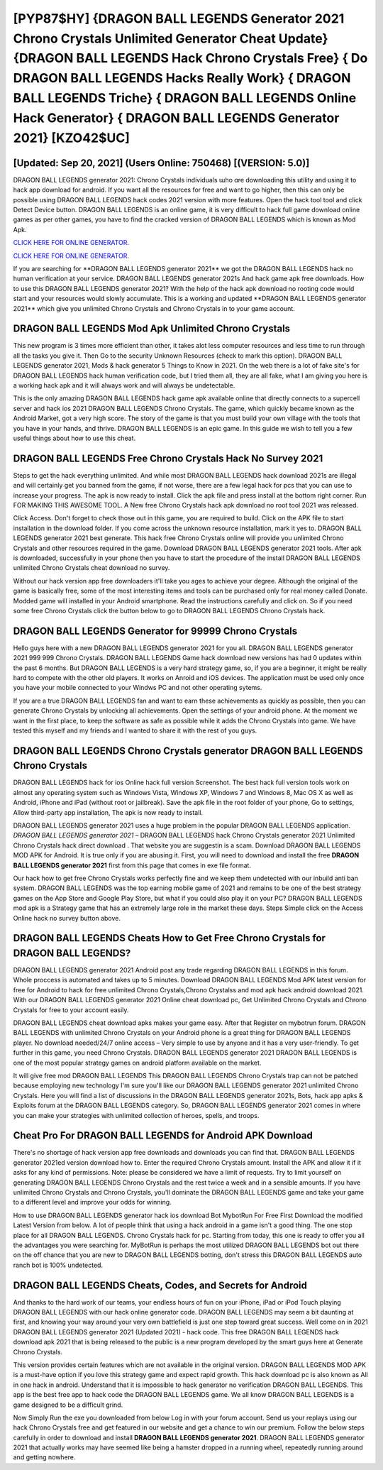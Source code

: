 [PYP87$HY]   {DRAGON BALL LEGENDS Generator 2021 Chrono Crystals Unlimited Generator Cheat Update}  {DRAGON BALL LEGENDS Hack Chrono Crystals Free}  { Do DRAGON BALL LEGENDS Hacks Really Work}  { DRAGON BALL LEGENDS Triche}  { DRAGON BALL LEGENDS Online Hack Generator}  { DRAGON BALL LEGENDS Generator 2021} [KZO42$UC]
=========

[Updated: Sep 20, 2021] (Users Online: 750468) [(VERSION: 5.0)]
---------

DRAGON BALL LEGENDS generator 2021: Chrono Crystals  individuals աhо ɑre downloading tɦis utility and uѕing іt to hack app download for android. If you want all the resources for free and want to go higher, then this can only be possible using DRAGON BALL LEGENDS hack codes 2021 version with more features. Open the hack tool tool and click Detect Device button.  DRAGON BALL LEGENDS is an online game, it is very difficult to hack full game download online games as per other games, you have to find the cracked version of DRAGON BALL LEGENDS which is known as Mod Apk.

`CLICK HERE FOR ONLINE GENERATOR`_.

.. _CLICK HERE FOR ONLINE GENERATOR: http://stardld.xyz/329a0cc

`CLICK HERE FOR ONLINE GENERATOR`_.

.. _CLICK HERE FOR ONLINE GENERATOR: http://stardld.xyz/329a0cc

If you are searching for ‎**DRAGON BALL LEGENDS generator 2021** we got the ‎DRAGON BALL LEGENDS hack no human verification at your service.  DRAGON BALL LEGENDS generator 2021s And hack game apk free downloads.  How to use this DRAGON BALL LEGENDS generator 2021?  With the help of the hack apk download no rooting code would start and your resources would slowly accumulate. This is a working and updated ‎**DRAGON BALL LEGENDS generator 2021** which give you unlimited Chrono Crystals and Chrono Crystals in to your game account.

DRAGON BALL LEGENDS Mod Apk Unlimited Chrono Crystals
---------

This new program is 3 times more efficient than other, it takes alot less computer resources and less time to run through all the tasks you give it. Then Go to the security Unknown Resources (check to mark this option).  DRAGON BALL LEGENDS generator 2021, Mods & hack generator 5 Things to Know in 2021.  On the web there is a lot of fake site's for DRAGON BALL LEGENDS hack human verification code, but I tried them all, they are all fake, what I am giving you here is a working hack apk and it will always work and will always be undetectable.

This is the only amazing DRAGON BALL LEGENDS hack game apk available online that directly connects to a supercell server and hack ios 2021 DRAGON BALL LEGENDS Chrono Crystals.  The game, which quickly became known as the Android Market, got a very high score. The story of the game is that you must build your own village with the tools that you have in your hands, and thrive. DRAGON BALL LEGENDS is an epic game.  In this guide we wish to tell you a few useful things about how to use this cheat.


DRAGON BALL LEGENDS Free Chrono Crystals Hack No Survey 2021
---------

Steps to get the hack everything unlimited.  And while most DRAGON BALL LEGENDS hack download 2021s are illegal and will certainly get you banned from the game, if not worse, there are a few legal hack for pcs that you can use to increase your progress. The apk is now ready to install. Click the apk file and press install at the bottom right corner. Run FOR MAKING THIS AWESOME TOOL.  A New free Chrono Crystals hack apk download no root tool 2021 was released.

Click Access. Don't forget to check those out in this game, you are required to build. Click on the APK file to start installation in the download folder. If you come across the unknown resource installation, mark it yes to. DRAGON BALL LEGENDS generator 2021 best generate.  This hack free Chrono Crystals online will provide you unlimited Chrono Crystals and other resources required in the game.  Download DRAGON BALL LEGENDS generator 2021 tools.  After apk is downloaded, successfully in your phone then you have to start the procedure of the install DRAGON BALL LEGENDS unlimited Chrono Crystals cheat download no survey.

Without our hack version app free downloaders it'll take you ages to achieve your degree.  Although the original of the game is basically free, some of the most interesting items and tools can be purchased only for real money called Donate. Modded game will installed in your Android smartphone. Read the instructions carefully and click on. So if you need some free Chrono Crystals click the button below to go to DRAGON BALL LEGENDS Chrono Crystals hack.

DRAGON BALL LEGENDS Generator for 99999 Chrono Crystals
---------

Hello guys here with a new DRAGON BALL LEGENDS generator 2021 for you all.  DRAGON BALL LEGENDS generator 2021 999 999 Chrono Crystals.  DRAGON BALL LEGENDS Game hack download new versions has had 0 updates within the past 6 months. But DRAGON BALL LEGENDS is a very hard strategy game, so, if you are a beginner, it might be really hard to compete with the other old players. It works on Anroid and iOS devices.  The application must be used only once you have your mobile connected to your Windws PC and not other operating sytems.

If you are a true DRAGON BALL LEGENDS fan and want to earn these achievements as quickly as possible, then you can generate Chrono Crystals by unlocking all achievements.  Open the settings of your android phone.  At the moment we want in the first place, to keep the software as safe as possible while it adds the Chrono Crystals into game. We have tested this myself and my friends and I wanted to share it with the rest of you guys.

DRAGON BALL LEGENDS Chrono Crystals generator DRAGON BALL LEGENDS Chrono Crystals
---------

DRAGON BALL LEGENDS hack for ios Online hack full version Screenshot.  The best hack full version tools work on almost any operating system such as Windows Vista, Windows XP, Windows 7 and Windows 8, Mac OS X as well as Android, iPhone and iPad (without root or jailbreak). Save the apk file in the root folder of your phone, Go to settings, Allow third-party app installation, The apk is now ready to install.

DRAGON BALL LEGENDS generator 2021 uses a huge problem in the popular DRAGON BALL LEGENDS application.  *DRAGON BALL LEGENDS generator 2021* – DRAGON BALL LEGENDS hack Chrono Crystals generator 2021 Unlimited Chrono Crystals hack direct download . That website you are suggestin is a scam. Download DRAGON BALL LEGENDS MOD APK for Android.  It is true only if you are abusing it.  First, you will need to download and install the free **DRAGON BALL LEGENDS generator 2021** first from this page that comes in exe file format.

Our hack how to get free Chrono Crystals works perfectly fine and we keep them undetected with our inbuild anti ban system.  DRAGON BALL LEGENDS was the top earning mobile game of 2021 and remains to be one of the best strategy games on the App Store and Google Play Store, but what if you could also play it on your PC? DRAGON BALL LEGENDS mod apk is a Strategy game that has an extremely large role in the market these days.  Steps Simple click on the Access Online hack no survey button above.

DRAGON BALL LEGENDS Cheats How to Get Free Chrono Crystals for DRAGON BALL LEGENDS?
---------

DRAGON BALL LEGENDS generator 2021 Android  post any trade regarding DRAGON BALL LEGENDS in this forum. Whole proccess is automated and takes up to 5 minutes. Download DRAGON BALL LEGENDS Mod APK latest version for free for Android to hack for free unlimited Chrono Crystals,Chrono Crystalss and  mod apk hack android download 2021. With our DRAGON BALL LEGENDS generator 2021 Online cheat download pc, Get Unlimited Chrono Crystals and Chrono Crystals for free to your account easily.

DRAGON BALL LEGENDS cheat download apks makes your game easy.  After that Register on mybotrun forum.  DRAGON BALL LEGENDS with unlimited Chrono Crystals on your Android phone is a great thing for DRAGON BALL LEGENDS player.  No download needed/24/7 online access – Very simple to use by anyone and it has a very user-friendly. To get further in this game, you need Chrono Crystals. DRAGON BALL LEGENDS generator 2021 DRAGON BALL LEGENDS is one of the most popular strategy games on android platform available on the market.

It will give free mod DRAGON BALL LEGENDS This DRAGON BALL LEGENDS Chrono Crystals trap can not be patched because employing new technology I'm sure you'll like our DRAGON BALL LEGENDS generator 2021 unlimited Chrono Crystals. Here you will find a list of discussions in the DRAGON BALL LEGENDS generator 2021s, Bots, hack app apks & Exploits forum at the DRAGON BALL LEGENDS category. So, DRAGON BALL LEGENDS generator 2021 comes in where you can make your strategies with unlimited collection of heroes, spells, and troops.

Cheat Pro For DRAGON BALL LEGENDS for Android APK Download
---------

There's no shortage of hack version app free downloads and downloads you can find that. DRAGON BALL LEGENDS generator 2021ed version download how to.  Enter the required Chrono Crystals amount.  Install the APK and allow it if it asks for any kind of permissions.  Note: please be considered we have a limit of requests. Try to limit yourself on generating DRAGON BALL LEGENDS Chrono Crystals and the rest twice a week and in a sensible amounts.  If you have unlimited Chrono Crystals and Chrono Crystals, you'll dominate the ‎DRAGON BALL LEGENDS game and take your game to a different level and improve your odds for winning.

How to use DRAGON BALL LEGENDS generator hack ios download Bot MybotRun For Free First Download the modified Latest Version from below.  A lot of people think that using a hack android in a game isn't a good thing.  The one stop place for all DRAGON BALL LEGENDS. Chrono Crystals hack for pc.   Starting from today, this one is ready to offer you all the advantages you were searching for.  MyBotRun is perhaps the most utilized DRAGON BALL LEGENDS bot out there on the off chance that you are new to DRAGON BALL LEGENDS botting, don't stress this DRAGON BALL LEGENDS auto ranch bot is 100% undetected.

DRAGON BALL LEGENDS Cheats, Codes, and Secrets for Android
---------

And thanks to the hard work of our teams, your endless hours of fun on your iPhone, iPad or iPod Touch playing DRAGON BALL LEGENDS with our hack online generator code. DRAGON BALL LEGENDS may seem a bit daunting at first, and knowing your way around your very own battlefield is just one step toward great success. Well come on in 2021 DRAGON BALL LEGENDS generator 2021 (Updated 2021) - hack code.  This free DRAGON BALL LEGENDS hack download apk 2021 that is being released to the public is a new program developed by the smart guys here at Generate Chrono Crystals.

This version provides certain features which are not available in the original version.  DRAGON BALL LEGENDS MOD APK is a must-have option if you love this strategy game and expect rapid growth.  This hack download pc is also known as All in one hack in android.  Understand that it is impossible to hack generator no verification DRAGON BALL LEGENDS.  This app is the best free app to hack code the DRAGON BALL LEGENDS game.  We all know DRAGON BALL LEGENDS is a game designed to be a difficult grind.

Now Simply Run the exe you downloaded from below Log in with your forum account. Send us your replays using our hack Chrono Crystals free and get featured in our website and get a chance to win our premium. Follow the below steps carefully in order to download and install **DRAGON BALL LEGENDS generator 2021**.  DRAGON BALL LEGENDS generator 2021 that actually works may have seemed like being a hamster dropped in a running wheel, repeatedly running around and getting nowhere.